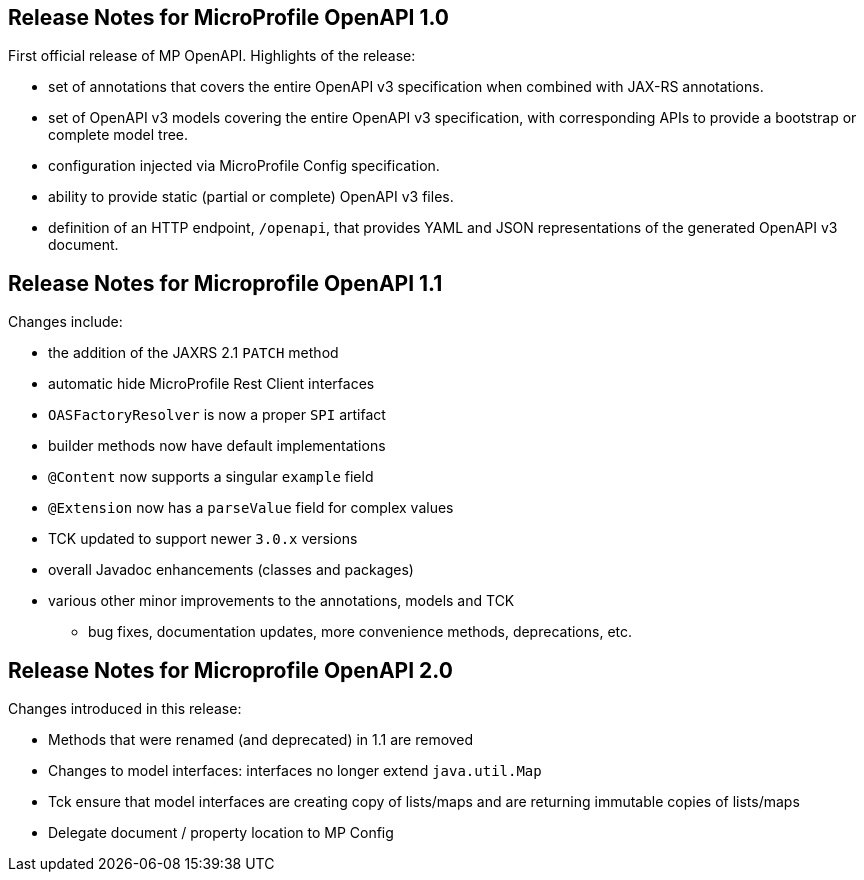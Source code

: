 //
// Copyright (c) 2016-2017 Contributors to the Eclipse Foundation
//
// See the NOTICE file(s) distributed with this work for additional
// information regarding copyright ownership.
//
// Licensed under the Apache License, Version 2.0 (the "License");
// You may not use this file except in compliance with the License.
// You may obtain a copy of the License at
//
//    http://www.apache.org/licenses/LICENSE-2.0
//
// Unless required by applicable law or agreed to in writing, software
// distributed under the License is distributed on an "AS IS" BASIS,
// WITHOUT WARRANTIES OR CONDITIONS OF ANY KIND, either express or implied.
// See the License for the specific language governing permissions and
// limitations under the License.

[[release_notes_10]]
== Release Notes for MicroProfile OpenAPI 1.0

First official release of MP OpenAPI.  Highlights of the release:

* set of annotations that covers the entire OpenAPI v3 specification when combined
with JAX-RS annotations.

* set of OpenAPI v3 models covering the entire OpenAPI v3 specification, with
corresponding APIs to provide a bootstrap or complete model tree.

* configuration injected via MicroProfile Config specification.

* ability to provide static (partial or complete) OpenAPI v3 files.

* definition of an HTTP endpoint, `/openapi`, that provides YAML and JSON representations
of the generated OpenAPI v3 document.

== Release Notes for Microprofile OpenAPI 1.1

Changes include:

* the addition of the JAXRS 2.1 `PATCH` method

* automatic hide MicroProfile Rest Client interfaces

* `OASFactoryResolver` is now a proper `SPI` artifact

* builder methods now have default implementations

* `@Content` now supports a singular `example` field

* `@Extension` now has a `parseValue` field for complex values

* TCK updated to support newer `3.0.x` versions

* overall Javadoc enhancements (classes and packages)

* various other minor improvements to the annotations, models and TCK

** bug fixes, documentation updates, more convenience methods, deprecations, etc.

== Release Notes for Microprofile OpenAPI 2.0

Changes introduced in this release:

* Methods that were renamed (and deprecated) in 1.1 are removed

* Changes to model interfaces: interfaces no longer extend `java.util.Map`

* Tck ensure that model interfaces are creating copy of lists/maps and are returning 
immutable copies of lists/maps

* Delegate document / property location to MP Config

